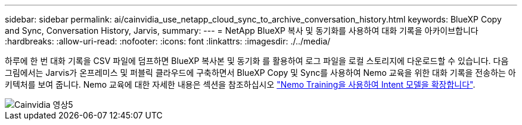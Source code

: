 ---
sidebar: sidebar 
permalink: ai/cainvidia_use_netapp_cloud_sync_to_archive_conversation_history.html 
keywords: BlueXP Copy and Sync, Conversation History, Jarvis, 
summary:  
---
= NetApp BlueXP 복사 및 동기화를 사용하여 대화 기록을 아카이브합니다
:hardbreaks:
:allow-uri-read: 
:nofooter: 
:icons: font
:linkattrs: 
:imagesdir: ./../media/


[role="lead"]
하루에 한 번 대화 기록을 CSV 파일에 덤프하면 BlueXP 복사본 및 동기화 를 활용하여 로그 파일을 로컬 스토리지에 다운로드할 수 있습니다. 다음 그림에서는 Jarvis가 온프레미스 및 퍼블릭 클라우드에 구축하면서 BlueXP Copy 및 Sync를 사용하여 Nemo 교육을 위한 대화 기록을 전송하는 아키텍처를 보여 줍니다. Nemo 교육에 대한 자세한 내용은 섹션을 참조하십시오 link:cainvidia_expand_intent_models_using_nemo_training.html["Nemo Training을 사용하여 Intent 모델을 확장합니다"].

image::cainvidia_image5.png[Cainvidia 영상5]
